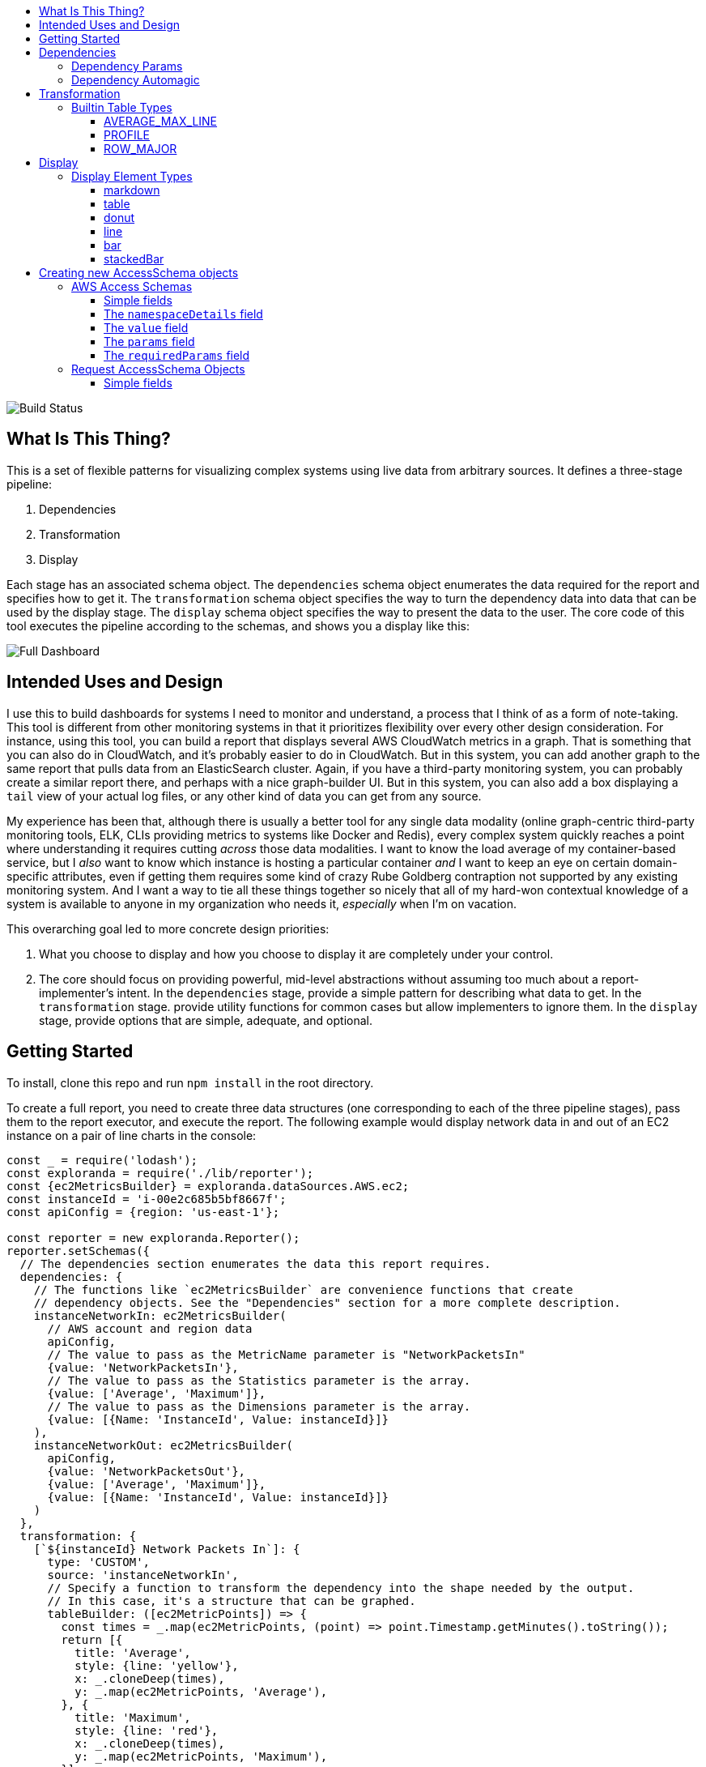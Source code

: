 :toc: macro
:toc-title:
:toclevels: 99

toc::[]

image:https://travis-ci.org/localytics/exploranda.svg?branch=master["Build Status"]

## What Is This Thing?

This is a set of flexible patterns for visualizing complex systems using live data from arbitrary
sources. It defines a three-stage pipeline: 

  1. Dependencies
  2. Transformation
  3. Display

Each stage has an associated schema object. The `dependencies` schema object enumerates the data
required for the report and specifies how to get it. The `transformation` schema object specifies
the way to turn the dependency data into data that can be used by the display stage. The `display`
schema object specifies the way to present the data to the user. The core code of this tool executes
the pipeline according to the schemas, and shows you a display like this:

image:./docs/images/full_dashboard.png["Full Dashboard"]

## Intended Uses and Design

I use this to build dashboards for systems I need to monitor and understand, a process
that I think of as a form of note-taking. This tool is different from other monitoring systems
in that it prioritizes flexibility over every other design consideration. For instance,
using this tool, you can build a report that displays several AWS CloudWatch metrics in
a graph. That is something that you can also do in CloudWatch, and it's probably easier 
to do in CloudWatch. But in this system, you can add another graph to the same report that
pulls data from an ElasticSearch cluster. Again, if you have a third-party monitoring system,
you can probably create a similar report there, and perhaps with a nice graph-builder UI.
But in this system, you can also add a box displaying a `tail` view of your actual log files,
or any other kind of data you can get from any source.

My experience has been that, although there is usually a better tool for any single data
modality (online graph-centric third-party monitoring tools, ELK, CLIs providing metrics to
systems like Docker and Redis), every complex system quickly reaches a point where understanding
it requires cutting _across_ those data modalities. I want to know the load average of my container-based
service, but I _also_ want to know which instance is hosting a particular container _and_ I 
want to keep an eye on certain domain-specific attributes, even if getting them requires some kind
of crazy Rube Goldberg contraption not supported by any existing monitoring system. And I want a
way to tie all these things together so nicely that all of my hard-won contextual knowledge of a
system is available to anyone in my organization who needs it, _especially_ when I'm on vacation. 

This overarching goal led to more concrete design priorities:

  1. What you choose to display and how you choose to display it are completely under
     your control.
  2. The core should focus on providing powerful, mid-level abstractions without assuming
     too much about a report-implementer's intent. In the `dependencies` stage, provide a simple
     pattern for describing what data to get. In the `transformation` stage. provide utility
     functions for common cases but allow implementers to ignore them. In the `display` stage,
     provide options that are simple, adequate, and optional.

## Getting Started

To install, clone this repo and run `npm install` in the root directory.

To create a full report, you need to create three data structures (one corresponding to each
of the three pipeline stages), pass them to the report executor, and execute the report. The
following example would display network data in and out of an EC2 instance on a pair of line
charts in the console:

```javascript
const _ = require('lodash');
const exploranda = require('./lib/reporter');
const {ec2MetricsBuilder} = exploranda.dataSources.AWS.ec2;
const instanceId = 'i-00e2c685b5bf8667f';
const apiConfig = {region: 'us-east-1'};

const reporter = new exploranda.Reporter();
reporter.setSchemas({
  // The dependencies section enumerates the data this report requires.
  dependencies: {
    // The functions like `ec2MetricsBuilder` are convenience functions that create
    // dependency objects. See the "Dependencies" section for a more complete description.
    instanceNetworkIn: ec2MetricsBuilder(
      // AWS account and region data
      apiConfig,
      // The value to pass as the MetricName parameter is "NetworkPacketsIn"
      {value: 'NetworkPacketsIn'},
      // The value to pass as the Statistics parameter is the array.
      {value: ['Average', 'Maximum']},
      // The value to pass as the Dimensions parameter is the array.
      {value: [{Name: 'InstanceId', Value: instanceId}]}
    ),
    instanceNetworkOut: ec2MetricsBuilder(
      apiConfig,
      {value: 'NetworkPacketsOut'},
      {value: ['Average', 'Maximum']},
      {value: [{Name: 'InstanceId', Value: instanceId}]}
    )
  },
  transformation: {
    [`${instanceId} Network Packets In`]: {
      type: 'CUSTOM',
      source: 'instanceNetworkIn',
      // Specify a function to transform the dependency into the shape needed by the output.
      // In this case, it's a structure that can be graphed.
      tableBuilder: ([ec2MetricPoints]) => {
        const times = _.map(ec2MetricPoints, (point) => point.Timestamp.getMinutes().toString());
        return [{
          title: 'Average',
          style: {line: 'yellow'},
          x: _.cloneDeep(times),
          y: _.map(ec2MetricPoints, 'Average'),
        }, {
          title: 'Maximum',
          style: {line: 'red'},
          x: _.cloneDeep(times),
          y: _.map(ec2MetricPoints, 'Maximum'),
        }];
      }
    },
    [`${instanceId} Network Packets Out`]: {
      type: 'CUSTOM',
      source: 'instanceNetworkOut',
      tableBuilder: ([ec2MetricPoints]) => {
        const times = _.map(ec2MetricPoints, (point) => point.Timestamp.getMinutes().toString());
        return [{
          title: 'Average',
          style: {line: 'yellow'},
          x: _.cloneDeep(times),
          y: _.map(ec2MetricPoints, 'Average'),
        }, {
          title: 'Maximum',
          style: {line: 'red'},
          x: _.cloneDeep(times),
          y: _.map(ec2MetricPoints, 'Maximum'),
        }];
      }
    },
  },
  display: {
    // Each top-level key specifies the visualizations of a particular type
    // to display. This one specifies all the line plots.
    lines: {
      [`${instanceId} Network Packets In`]: {
        // All the display objects have at least these four keys, specifying the
        // size and position of the visualizations in a 12 x 12 grid.
        column: 0,
        row: 0,
        rowSpan: 6,
        columnSpan: 12
      },
      [`${instanceId} Network Packets Out`]: {
        column: 0,
        row: 6,
        rowSpan: 6,
        columnSpan: 12
      },
    }
  }
});

reporter.execute();
```

image:./docs/images/net_io.png["Network IO"]

A slightly expanded version of this report, which takes an instance ID as a command-line
parameter, is available in the `examples` directory. You can run it using:

```
node examples/netIO.js <instance id>
```

If the display has 'nonprintable character' blocks or question marks where other characters
should be, you might need to run it with:

```
LANG=en_US.utf8 TERM=xterm-256color node examples/netIO.js
```

If you only want to use this as a quick way to get JSON from the AWS APIs, you can use just
the `dependencies` pipeline stage without specifying either of the other stages, and your data
will be passed to a callback you provide. If you wanted, you could specify the first two stages
and get back structured data without using the builtin `display` stage. When a 
`display` isn't specified, the default is to log JSON to stdout, so it should be easy enough to
integrate with tools in other languages. An example of a report that logs all the instances
in an AWS account as a JSON array is at `examples/instancesJson.js`.

The next sections show in detail how each of the pipeline stages are specified.

## Dependencies

For the `dependencies` stage, you need to create an object representing your dependencies--the
actual data your report requires. This stage of the pipeline is shaped by the _sources_ of your
data and the requirements for accessing it.

The dependency object is a JavaScript Object. Its keys are the names of the data to be 
retrieved. Its values describe the data: where it comes from, what it looks like, and what 
parameters to use to get it. A very simple dependency object looks like this:

```javascript
const {kinesisStreams, kinesisStream} = require('exploranda').dataSources.AWS.kinesis;

const apiConfig = {region: 'us-east-1'};

const dataDependencies = {
  kinesisNames: {
    accessSchema: kinesisStreams,
    params: {apiConfig: {value: apiConfig}},
  },
  kinesisStreams: {
    accessSchema: kinesisStream,
    params: {
      apiConfig: {value: apiConfig},
      StreamName: {
        source: 'kinesisNames'
      }
    }
  }
};
```

This object specifies two pieces of data: an array of AWS Kinesis Stream names and an array
of Kinesis Stream objects returned from the AWS API. Each dependency defines some attributes:

`accessSchema` : Object (required) The AccessSchema object describing how to access the type of data the 
                 dependency refers to. The intent is that there should already be an AccessSchema object
                 for whatever type of dependency you want, but if there isn't, see the AccessSchema
                 sections at the end of this document.

`params` : Object. Parameters to fulfill the requirements of the AccessSchema or override defaults.
          the `params` object allows you to specify a static value, a runtime-generated value, or a 
          value computed from another dependency. For the keys to specify on the `params` object, look
          at the `params` and `requiredParams` fields on the `accessSchema` object, and any associated
          documentation. For instance, the accessSchema `kinesisStream` in the example above specifies
          the way to use the aws `describeStreams` method, so the `params` for that dependency can include
          any parameter accepted by that method. The `StreamName` is a required parameter, so it
          must be specified. Note that the `apiConfig` parameter is _always_ required. It is an object that
          will be merged with the default arguments for the aws api constructor (e.g.`new AWS.ec2(apiConfig)`)
          so it is the place to pass `region`, `accessKeyId`, `secretAccessKey`, and `sessionToken` arguments
          to override the defaults. This allows you to specify region and aws account to use on a 
          per-dependency basis.

`formatter`: Function. Function to format the result of the dependency. This parameter should ce used 
            extremely sparingly, because transforming output is properly the job of the `transformation` 
            stage. But in some cases a small change to the output format of a dependency is warranted. 
            For instance, the describeInstances AWS method always returns an array. If you filter for the
            ID of a single instance, it would make sense to use the formatter parameter to transform the
            result from an array of one instance to the instance record itself, for the convenience of
            referencing it elsewhere.

#### Dependency Params

The values on the `params` object can be used to specify a static value, a runtime-generated value, or
a value computed from the data returned in other dependencies. 

To specify a static value, set the `value` attribute to the value you want to use:

```javascript
const {kinesisStream} = require('exploranda').dataSources.AWS.kinesis;
const apiConfig = {region: 'us-east-1'};

const dataDependencies = {
  myKinesisStream: {
    accessSchema: kinesisStream,
    params: {
      apiConfig: {value: apiConfig},
      StreamName: {
        value: 'my-stream-name'
      }
    }
  }
};
```

To specify a runtime-generated value, set the `generate` attribute to a function that will generate the value
for the parameter. This example is a bit silly, but the ability to generate values is useful when a metrics API
needs to be given a time range: 

```javascript
const {kinesisStream} = require('exploranda').dataSources.AWS.kinesis;
const apiConfig = {region: 'us-east-1'};

const dataDependencies = {
  myKinesisStream: {
    accessSchema: kinesisStream,
    params: {
      apiConfig: {value: apiConfig},
      StreamName: {
        generate: () => `my-stream-name-${Date.now()}`
      }
    }
  }
};
```

To specify a parameter based on the result of another dependency, provide the source dependency name
as the `source` attribute, and an optional `formatter` function to transform the source value into
the shape required by the call. In the following example, the `kinesisStreams` dependency will get the
list of stream names received as the result of the `kinesisNames` dependency, filtered to only include
those that include the substring `foo`:

```javascript
const {kinesisStreams, kinesisStream} = require('exploranda').dataSources.AWS.kinesis;
const apiConfig = {region: 'us-east-1'};

const dataDependencies = {
  kinesisNames: {
    accessSchema: kinesisStreams,
    params: {apiConfig: {value: apiConfig}},
  },
  kinesisStreams: {
    accessSchema: kinesisStream,
    params: {
      apiConfig: {value: apiConfig},
      StreamName: {
        source: 'kinesisNames',
        formatter: (streamNames) => streamNames.filter((s) => s.indexOf('foo') !== -1)
      }
    }
  }
};
```

Note that `formatter` functions should be prepared to deal with cases when the data they expect is not
available.

### Dependency Automagic

The dependency step originated as an abstraction layer over AWSs APIs, which, while impressive
in their depth, completeness and documentation, can also be maddeningly inconsistent and edge-case-y.
Specifically, I wanted a simple way to get all of the objects associated with a particular AWS
resource type, like all kinesis streams or all the services in an ECS cluster, without always having to
account for the quirks and inconsistencies between the APIs for different services. So the dependencies stage
can do a couple of things you might not expect if you're familliar with the underlying APIs, such
as getting a list of resources even if they have to be fetched individually or in batches.

For example, take the case where you want to get the descriptions of every service in a cluster.
Your `dataDependencies` object could have as few as two entries:

```javascript
const {serviceArnsByCluster, servicesByClusterAndArnArray} = require('exploranda').dataSources.AWS.ecs;
const apiConfig = {region: 'us-east-1'};

const dataDependencies = {
  serviceArns: {
    accessSchema: serviceArnsByCluster,
    params : {
      apiConfig: {value: apiConfig},
      cluster: {
        value: 'my-cluster-name'
      }
    }
  },
  services: {
    accessSchema: servicesByClusterAndArnArray,
    params: {
      apiConfig: {value: apiConfig},
      cluster : {
        value: 'my-cluster-name'
      },
      services: {
        source: 'serviceArns'
      }
    },
  }
};
```

The data returned for these dependencies will include the ARN of _every_ service in the cluster
(`serviceArns`) and the description of _every_ service in the cluster (`services`).

If you're familliar with the AWS API, you might notice that the `listServices` method used to get
the ARNs of services in a cluster only returns up to 10 services per call. Part of the 
`serviceArnsByCluster` `accessSchema` object specifies this, and the framework automatically
recognizes when there are more results and fetches them. It also merges the results of all of the 
calls into a single array of just the relevant objects--the value gathered for the `serviceArns` 
dependency is simply an array of service ARN strings.

The other big feature of the dependency stage is the ability to handle parameters in the way
that is most convenient for the report implementer. For instance, the `serviceArns` array can be
arbitrarily long--it could be a list of 53 services in a cluster. But the `describeServices` AWS
API method requires that the `services` parameter be an array of no more than 10 service ARNs.
Here, the `servicesByClusterAndArnArray` `accessSchema` object includes this requirement, and the
framework internally handles the process of chunking an arbitrary number of services into
an appropriate number of calls. 

The general pattern of the `dataDependencies` object is that, for any type of resource, you can pass
an arbitrary array of the resource-specific "ID" value for that resource and expect to get back the
(full) corresponding array of resources without worrying about the specifics of parameterization or
pagination. Likewise, for "list" endpoints, you can expect to get back the full list of relevant 
resources. This frees you from having to understand the specifics of the AWS API, but does require
a little thought about how many results you expect a particular dependency to generate. When the AWS
API provides a mechanism for filtering on the server side, it's often a good idea to use it. And some 
`accessSchema` objects intentionally do not specify the way to get all of the results, such as the
CloudWatchLogs accessSchemas, which would probably need to fetch gigabytes or terabytes if they
tried to fetch everything. 

As an additional bonus, dependencies are fetched concurrently whenever possible, so load times tend 
not to be too bad. When given the choice between optimizing performance or optimizing ease-of-development,
however, I've consistently picked ease-of-development.

And speaking of ease-of-development, I also noticed that a lot of the `dataDependency` objects turn
out to be boilerplate, so most of them have associated builder functions that just take the parts
that usually change. The `dataDependency` above can also be implemented as:

```javascript
const {clusterServiceArnsBuilder, servicesInClusterBuilder} = require('exploranda').dataSources.AWS.ecs;
const apiConfig = {region: 'us-east-1'};

const dataDependencies = {
  serviceArns: clusterServiceArnsBuilder(apiConfig, {value: 'my-cluster-name'}),
  services: servicesInClusterBuilder(apiConfig,
    {value: 'my-cluster-name'},
    {source: 'serviceArns'}
  )
};
```

These builder functions are fairly ad-hoc at the moment and I'm loathe to introduce yet another
abstraction layer and data structure, so it may be best to regard those that exist as unstable.
However, it is often convenient to implement such builders yourself in the context of a specific
report.

## Transformation

The purpose of the transformation stage is to take the data as it was received and transform it into
the shape required by the display. The transformation stage schema is a JavaScript object whose keys are
the names of "tables" of data, and whose values specify the way to make the tables. There are some specific
table types available by shorthand (discussed below) but defining your own transformation is simple:

```javascript
const tables = {
  'My Instance CPU Usage': {
    type: 'CUSTOM',
    source: 'instanceCpuMetrics',
    tableBuilder: (cpuMetricDataPointArray) => {
      const times = _.map(cpuMetricDataPointArray, (point) => point.Timestamp.getMinutes().toString());
      return [{
title: 'Average',
         style: {line: 'yellow'},
         x: _.cloneDeep(times),
         y: _.map(cpuMetricDataPointArray, 'Average'),
      }, {
title: 'Maximum',
         style: {line: 'red'},
         x: _.cloneDeep(times),
         y: _.map(cpuMetricDataPointArray, 'Maximum'),
      }];
    }
  }
};
```

This table schema describes a single table called "My Instance CPU Usage". The source of the data in the table
is the `instanceCpuMetrics` dependency. The `tableBuilder` is a function that takes the array of data
point objects (which is what that dependency returns) and returns a data structure that can
be used to create a line plot by the console display library.

The `type` and `source` fields should be specified on every table description object. Depending on the `type`,
other fields may also be relevant.

`type` (String) : optional but suggested, defaults to `CUSTOM`. The type of the table. Valid types are listed
                  below. The `CUSTOM` type allows you to define your own transformation; other types specify
                  common transformations so that you don't have to. If you find yourself writing similar
                  custom transformations for a lot of tables and can think of a way to generalize them,
                  consider a PR to add a new type. Note that the builtin table types sometimes expect a specific
                  form of data as input--not every builtin can be used for every dependency.

`source` (String | Number | Object | Array) : required. The source of the data for the table. A string or
                  number value indicates a specific dataDependency, and the results of that dependency will
                  be passed as the sole argument to the `tableBuilder` function. If `source` is an array,
                  each element of the array indicates a dataDependency, and the `tableBuilder` function will
                  be passed an object with attributes whose keys are the dependency names and whose values
                  are the results of the dependencies. If `source` is an object, the object's values
                  will indicate the dataDependencies and the keys will be used as the keys for those
                  dependencies in the object passed to the `tableBuilder` function.

### Builtin Table Types

#### AVERAGE_MAX_LINE

This is a builtin table to format input data so that it can be used to make a line plot in the console
display library. Its table building method is nearly identical to the one in the example above, and it
expects that the `source` will be an array of data points returned by a CloudWatch metric call that
include the Maximum and Average Statistics. It does not require or notice any extra fields; the above
example could also have been written:

```javascript

const tables = {
  'My Instance CPU Usage': {
    type: 'AVERAGE_MAX_LINE',
    source: 'instanceCpuMetrics'
  }
};

```

This table type is meant to be used as a source for the `line` display type.

#### PROFILE

The `PROFILE` table type is for times when you have a single object and you want to display a two-column
table using its values--usually the 'vital stats' of an entity of interest like an ECS cluster. Given a
result object like:

```javascript

const result = {
  name: 'my cluster',
  containerInstances: 2,
  services: 1
};
```

you could specify a `PROFILE` table like:

```javascript

const tables = {
  'Cluster Profile': {
    type: 'PROFILE',
    source: 'clusterObject',
    rows: ['name', 'services', 'containerInstances']
  }
};
```

The `rows` field is the only extra field recognized by the `PROFILE` table type. It is an ordered list of
rows to include in the table. Each element in the `rows` array is used to specify a heading and a value 
for the row. If the array element is a string or number, the literal string or numeric value is shown as
the "heading" for that row in the table, and the value corresponding to that key on the source object is
shown as the value.

The array elements can also be specified as objects with `heading` and `selector` keys. In that case, the
`heading` is used as the heading to display, and the `selector` is used to get the value to display
beside that heading. If the `selector` is a string or number, it is treated as a path on the source object.
If it is a function, it will be passed the source object and its return value shown in the table.

#### ROW_MAJOR

The `ROW_MAJOR` table type is similar to the `PROFILE` table type, except that where the `PROFILE` table
type describes a two-column table whose rows come from the values of a single object, the `ROW_MAJOR`
table describes an n-column table where each row represents a different entity. This is the table type
to use when you want to present a list of services, for instance, and display the same data for each
of them in columns.

```javascript

const result = [
  {
    name: 'service1',
    tasks: 1,
    failures: 0
  },
  {
    name: 'service2',
    tasks: 1,
    failures: 0
  },
  {
    name: 'service3',
    tasks: 1,
    failures: 0
  }
];

const tables = {
  'Services': {
    type: 'ROW_MAJOR',
    fields: [
      {heading: 'Service Name', selector: 'name'}, 
      {heading: 'Running Tasks', selector: (item) => item.tasks}, 
      {heading: 'Failed Tasks', selector: 'failures'}
    ]
  }
};

```

The `fields` attribute is the only extra attribute recognized by the `ROW_MAJOR` table type; its format
is identical to the `rows` attribute format from the `PROFILE` table type. The difference is that here it
refers to columns.

## Display

The default display renderer is a wrapper around https://github.com/yaronn/blessed-contrib[blessed-contrib]
for displaying dashboards in the console. In order to use the display types provided by blessed-contrib,
the `transformation` step has to produce correctly-formatted data for the type of display specified. Below,
the individual types of display element and their data requirements are documented. The `display` object is
organized by the type of display element:

```javascript
const display = {
  markdowns: {
    'Instance logs': {
      column: 2,
      row: 9,
      rowSpan: 1,
      columnSpan: 5,
    }
  },
  tables: {
    'Instance Table Data': {
      column: 0,
      row: 9,
      rowSpan: 3,
      columnSpan: 2,
    },
  },
  donuts: {
    'Instance Disk Space Used': {
      column: 8,
      row: 8,
      rowSpan: 2,
      columnSpan: 4
    }
  },
  lines: {
    'Instance Network In': {
      column: 4,
      row: 3,
      rowSpan: 3,
      columnSpan: 4
    }
  },
  bars: {
    'Instance Disk Usage Distribution': {
      barWidth: 13,
      column: 4,
      row: 6,
      rowSpan: 3,
      columnSpan: 4
    }
  }
};
```
This display schema specifies one element of each type. The titles--the keys of the objects
within the element type sections--must exactly match the name of the table the element's data
comes from. Each display element specifies `column`, `row`, `rowSpan`, and `columnSpan` as 
integers between 0 and 12. These values control where on the screen the element is displayed,
and its size (on a 12x12 grid), and are consistent for all display types.  Some of the display
types recognize other parameters, but none are required.

Each of the following examples of display element types includes an example of what the
data fed to that display element should look like. Note that these data structures should
be created in the `transformation` stage; there is no mechanism for shaping data in the 
`display` stage. The examples are provided here for reference.

### Display Element Types

#### markdown

This displays simple markdown-formatted text in a box. The data must be provided as
an array of strings. The first element in the array will not be displayed. This means
that you can use the `ROW_MAJOR` table type and specify a single field, and your data
will be displayed correctly without headings.

```javascript
const dataForMarkdown = [
  'heading', // will not be shown
  '2017-12-07T12:12:12.000 something happened' // this will be the first line shown
];
```
 
#### table

This displays a table with highlighted headers. The data must be provided as an array
of arrays of lines of data. The first element in the array must be the headers. Both 
the `ROW_MAJOR` and `PROFILE` table types structure data correctly for table display.

```javascript
const tableData = [
  ['Name', 'Services'],
  ['cluster1', 12]
];
```

#### donut

Each `donut` element specifies one or more donut gauges, visually displaying a percentage.
The data must be provided as an array of elements that can be passed to the blessed-contrib
donut element. The percentage should be specified as a number between 0 and 100. When specifying
multiple gauges, take care to sort the array in the transformation stage, because many APIs
will return your data in a different order from one call to the next, and it's distracting
for the gauges to get reordered when the screen refreshes.

```javascript
const donutData = [
  {percent: 99, label: 'CPU', color: 'magenta'}
];
```

#### line

Each `line` element specifies one line chart, on which one or more lines can be drawn. The lines
must be provided as an array of objects that can be passed to the blessed-contrib line element.
You may see misalignments between lines in the same chart if the data for the different lines
has different numbers of elements--the only solution is to up- or downsample the data until the
different lines are sampled at the same frequency. So far I've found this to be a small enough
issue that I haven't bothered.

```javascript
const lineData = [
  {
    title: 'Instance CPU',
    x: ['0', '1', '2'], // must be strings
    y: [45, 45, 56],
    style: {line: 'white'}
  }
];
```

#### bar

Each `bar` element specifies one bar chart, on which one or more bars can be drawn. The bar data
must be provided as an object that can be passed to the blessed-contrib bar element. When specifying
bars, take care to sort their order in the transformation stage, because many APIs
will return your data in a different order from one call to the next, and it's distracting
for the bars to get reordered when the screen refreshes.

```javascript
const barData = {
  titles: ['instance 1 disk', 'instance 2 disk'],
  data: [45, 56]
};
```

#### stackedBar

Each `stackedBar` element specifies a bar chard with stacked bars of different colors. The bar data
must be provided as an object that can be passed to the blessed-contrib stacked-bar element, with the
exception that the `barBgColor` array should co on the same object as the `data` array. Remember to sort
the data before returning it.

```javascript
const stackedBarData = {
  barBgColor: ['red', 'yellow', 'green'], // colors for stack sections, bottom to top
  barCategory: ['host1', 'host2'], // x-axis labels
  stackedCategory: ['bad', 'less bad', 'probably fine'], // labels for the stack segments
  data: [[0, 2, 3], [4, 0, 0]], // barCategory-major
};
```

## Creating new AccessSchema objects

AccessSchema objects live one step closer to the center of this library than the 
dependency, transformation, and display objects, and so they are also one step more
general, re-usable, and, unfortunately, complicated. This tool consists of a very
small core of relatively gnarly code (`libs/composer`, `libs/reporter`, 
`libs/awsRecordCollector`, `libs/dashboard`) which is in total about a third of the
size of this documentation file. Surrounding that is a layer of standard-but-numerous
accessSchema objects, which are themselves more complex than I would like a casual
user to have to deal with. The design goal is that it should be simple for many
people working in parallel to add any accessSchema objects as they are needed, and
more casual users should usually find that the accessSchema object they want already
exists or can be created and merged quickly.

Right now there are two types of AccessSchema objects: AWS- and request-based. At the top level,
each `accessSchema` must have a `dataSource` attribute identifying the data access function that
knows how to fulfill requests using that schema; other than that, the layout of each
type of accessSchema is determined by the requirements of the data access function.

### AWS Access Schemas

The intent of the AWS accessSchema is to describe everything needed to interact with
an AWS SDK method. for examples of AWS AccessSchema objects, look in the 
`lib/dataSources/aws` directory.

#### Simple fields

`dataSource` (required) : must be exactly `'AWS'`

`name` (required) : A name expressing the data source, used in error messages

`apiMethod` (required) : the AWS API method whose interface this accessSchema describes.

`incompleteIndicator` (optional) : a way to tell if the results from a call to this 
API are incomplete and we need to get more. If this is a string or number, it is
treated as a path on the result object (e.g. if `nextToken` exists, this result is
incomplete). If specified as a function, it will be passed the result object and
can return a truthy value to indicate that this result is incomplete.

`nextBatchParamConstructor` (optional) : a function to construct the parameters
for the next call to the API when the `incompleteIndicator` shows that this is a
partial result. This function is called with two arguments: the parameters used
for the most recent call and the result of the most recent call. its return value
should be the parameters to use in the next call. This field must be specified if
the `incompleteIndicator` is specified.

`mergeOperator` (optional) : Function to merge the results of multiple successive
calls to get the complete results. This function is called after _every_ call after
the first with the running total of the results as the first argument and the current
set of results as the second. If this function is not specified, `lodash.concat` is used.
Note that the `mergeOperator` function is only used to merge responses in the case where
the response from a _single_ call is incomplete, and further calls must be made to
get the remainder of the results. In cases when more than one call needs to be made
based on the params provided (including, for now, if the params need to be chunked into
smaller groupings), the results of those calls will be merged with the `mergeIndividual`
function.

`onError` (optional) : In extremely rare cases, the AWS APIs require you to make a call before
you know whether it can succeed. The only example of this so far is the `getBucketPolicy` S3
method, which can return a `NoSuchBucketPolicy` error when a bucket policy does not exist, even
though there is no other way to check for the policy's existence beforehand. In this kind of situation
you can provide an `onError` field in the accessSchema, which will be passed the error and
result of the AWS call. This parameter must return an object with `err` and `res` fields, which
will be treated as if they were the error and response that had been returned by the API.

`mergeIndividual` (optional) : Function to merge the results of multiple calls to an API
_not_ triggered by the `incompleteIndicator`. For instance, if you pass an array of IDs
as a parameter to a dependency whose accessSchema only takes a single ID, `mergeIndividual`
will be used to merge the results of the individual calls to the API for each ID. But if
you pass no params to a dependency whose accessSchema lists a resource, and the result from
AWS is incomplete and requires subsequent requests to get all of the results, the results
of the list calls will be merged with `mergeOperator`. 

The `mergeIndividual` function will be passed an array of response arrays from successive requests
to the resource. The default `mergeIndividual` behavior is [`_.flatten`](https://lodash.com/docs/4.17.5#flatten).
To preserve the array of arrays, use `_.identity` or `(x) => x`.

#### The `namespaceDetails` field

The `namespaceDetails` member contains information about the namespace on the AWS
node SDK where the apiMethod specified is found. It has two fields:

`name` (String, required) : the exact AWS sdk namespace, e.g. `'EC2'`.

`constructorArgs` (Object, required) : defaults to pass to the namespace constructor.
Right now this almost always includes `region: 'us-east-1'`, but this will change
as the region will need to be configurable. The API version can also be specified.

#### The `value` field

The `value` field describes the type of value returned by this API. This is required
internally for building parameters for API calls and consolidating the results. It
is also used to construct clear error messages.

`path` (required) : (String|Number) or function to get the _actual_ objects off of
the results returned from the API, which invariably returns the actual cluster /
instances / AMIs / whatever wrapped in some kind of API bookkeeping struct.

`sortBy` (optional) : a selector or function to use to sort the results.

#### The `params` field

This field consists of literal key-value pairs to use as default values in calls
to this endpoint. Do not confuse this with the `params` specified on the dependency
objects--those are _not_ literal values, and need to specify more metadata.

#### The `requiredParams` field

This object specifies the values that _must_ be filled in at runtime in order for
a call to this SDK method to succeed. The keys on this object are the keys that will
be passed to the method. The values on this object provide metadata about how to 
treat the values provided at runtime.

`max` (Number) : if `shape` is ARRAY, but the length of the array is limited by AWS,
`max` specifies the maximum number of values allowed per call. 

`defaultSource` (AWS AccessSchema) : in the fairly rare cases where you have a `describe`
API that takes an ID value and returns an object, _and_ there exists a `list` API that
has no required parameters and returns a list of the IDs, you can attach the `accessSchema`
of the `list` API as the `defaultSource` of the ID `requiredParam` object on the `describe`
API. Then, if no specific parameter is specified for the ID in the `dependencies` stage, 
the accessSchema will get the full list of IDs from the `list` API and then use them to get
the full list of resources.

`detectArray` (Function) : A function that, when passed the parameter vaue, returns `true`
if the value is actually an array of parameters for a series of separate calls rather than
a parameter for a single call. For instance, the CloudWatch metrics method requires a set
of "Dimensions" for each call. These Dimensions are specified as an array of Dimension
objects. This makes it impossible for the code doing the requests to determine from the
parameters whether what it sees is "an array of Dimension objects, to be sent as the
Dimensions parameter in a single call" or "an array of _arrays_ of Dimension objects,
meant to be the arguments to _multiple_ calls".

### Request AccessSchema Objects

This accessSchema type describes a generic way to talk to HTTP / HTTPS APIs. It is
much less mature than the AWS schema and should be expected to change. For an example
of its use, see `lib/dataSources/elasticsearch/elasticsearch.js`

#### Simple fields

`dataSource` (required) : must be exactly `'REQUEST'`

`generateRequest` (required) : Function to generate the request. Will be passed the 
params specified on the dependency object as the only argument.

`ignoreErrors` (boolean) : if truthy, will simply return undefined on errors.

`defaultResponse` : if `ignoreErrors` is truthy, a response to use when there is an
error; a sensible empty value.

`incomplete` (Function) : detect if the response is incomplete. Analagous to 
`incompleteIndicator` from the AWS access schema.

`mergeResponses` (Function) : merge the responses of successive calls when the results
required more than one call. Analagous to `mergeOperator`.

`nextRequest` (Function): generate the parameters for the next request if the current
results are incomplete. Analagous to `nextBatchParamConstructor`.
